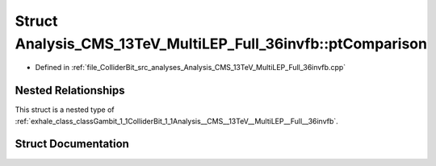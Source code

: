 .. _exhale_struct_structGambit_1_1ColliderBit_1_1Analysis__CMS__13TeV__MultiLEP__Full__36invfb_1_1ptComparison:

Struct Analysis_CMS_13TeV_MultiLEP_Full_36invfb::ptComparison
=============================================================

- Defined in :ref:`file_ColliderBit_src_analyses_Analysis_CMS_13TeV_MultiLEP_Full_36invfb.cpp`


Nested Relationships
--------------------

This struct is a nested type of :ref:`exhale_class_classGambit_1_1ColliderBit_1_1Analysis__CMS__13TeV__MultiLEP__Full__36invfb`.


Struct Documentation
--------------------


.. doxygenstruct:: Gambit::ColliderBit::Analysis_CMS_13TeV_MultiLEP_Full_36invfb::ptComparison
   :project: GAMBIT
   :members:
   :protected-members:
   :undoc-members: